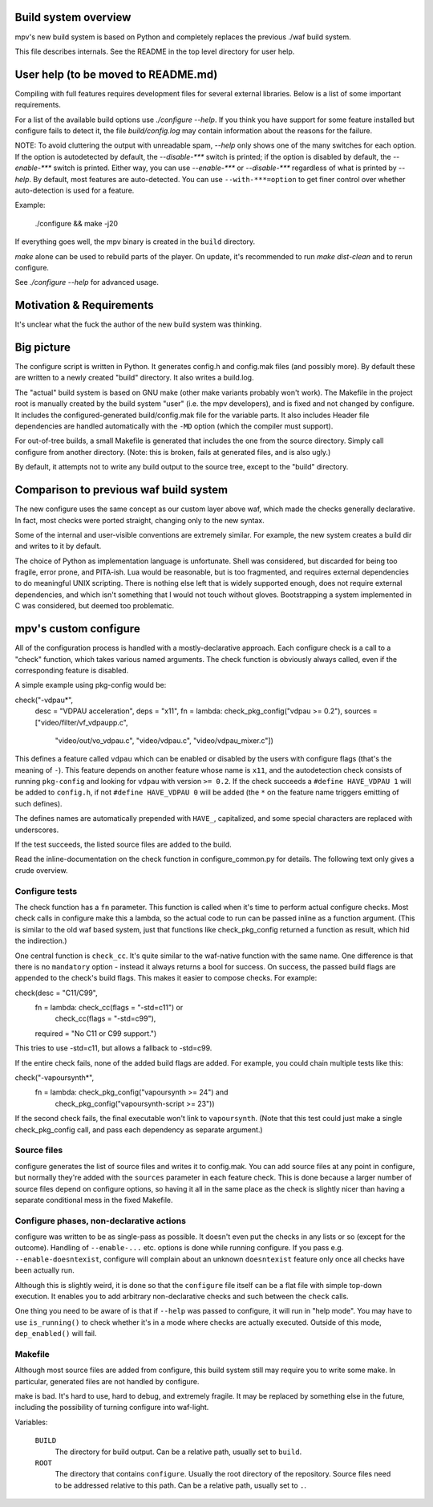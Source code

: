 Build system overview
=====================

mpv's new build system is based on Python and completely replaces the previous
./waf build system.

This file describes internals. See the README in the top level directory for
user help.

User help (to be moved to README.md)
====================================

Compiling with full features requires development files for several
external libraries. Below is a list of some important requirements.

For a list of the available build options use `./configure --help`. If
you think you have support for some feature installed but configure fails to
detect it, the file `build/config.log` may contain information about the
reasons for the failure.

NOTE: To avoid cluttering the output with unreadable spam, `--help` only shows
one of the many switches for each option. If the option is autodetected by
default, the `--disable-***` switch is printed; if the option is disabled by
default, the `--enable-***` switch is printed. Either way, you can use
`--enable-***` or `--disable-***` regardless of what is printed by `--help`.
By default, most features are auto-detected. You can use ``--with-***=option``
to get finer control over whether auto-detection is used for a feature.

Example:

    ./configure && make -j20

If everything goes well, the mpv binary is created in the ``build`` directory.

`make` alone can be used to rebuild parts of the player. On update, it's
recommended to run `make dist-clean` and to rerun configure.

See `./configure --help` for advanced usage.

Motivation & Requirements
=========================

It's unclear what the fuck the author of the new build system was thinking.

Big picture
===========

The configure script is written in Python. It generates config.h and config.mak
files (and possibly more). By default these are written to a newly created
"build" directory. It also writes a build.log.

The "actual" build system is based on GNU make (other make variants probably
won't work). The Makefile in the project root is manually created by the build
system "user" (i.e. the mpv developers), and is fixed and not changed by
configure. It includes the configured-generated build/config.mak file for the
variable parts. It also includes Header file dependencies are handled
automatically with the ``-MD`` option (which the compiler must support).

For out-of-tree builds, a small Makefile is generated that includes the one
from the source directory. Simply call configure from another directory.
(Note: this is broken, fails at generated files, and is also ugly.)

By default, it attempts not to write any build output to the source tree, except
to the "build" directory.

Comparison to previous waf build system
=======================================

The new configure uses the same concept as our custom layer above waf, which
made the checks generally declarative. In fact, most checks were ported
straight, changing only to the new syntax.

Some of the internal and user-visible conventions are extremely similar. For
example, the new system creates a build dir and writes to it by default.

The choice of Python as implementation language is unfortunate. Shell was
considered, but discarded for being too fragile, error prone, and PITA-ish.
Lua would be reasonable, but is too fragmented, and requires external
dependencies to do meaningful UNIX scripting. There is nothing else left that
is widely supported enough, does not require external dependencies, and which
isn't something that I would not touch without gloves. Bootstrapping a system
implemented in C was considered, but deemed too problematic.

mpv's custom configure
======================

All of the configuration process is handled with a mostly-declarative approach.
Each configure check is a call to a "check" function, which takes various named
arguments. The check function is obviously always called, even if the
corresponding feature is disabled.

A simple example using pkg-config would be::

check("-vdpau*",
      desc      = "VDPAU acceleration",
      deps      = "x11",
      fn        = lambda: check_pkg_config("vdpau >= 0.2"),
      sources   = ["video/filter/vf_vdpaupp.c",
                   "video/out/vo_vdpau.c",
                   "video/vdpau.c",
                   "video/vdpau_mixer.c"])

This defines a feature called ``vdpau`` which can be enabled or disabled by
the users with configure flags (that's the meaning of ``-``). This feature
depends on another feature whose name is ``x11``, and the autodetection check
consists of running ``pkg-config`` and looking for ``vdpau`` with version
``>= 0.2``. If the check succeeds a ``#define HAVE_VDPAU 1`` will be added to
``config.h``, if not ``#define HAVE_VDPAU 0`` will be added (the ``*`` on the
feature name triggers emitting of such defines).

The defines names are automatically prepended with ``HAVE_``, capitalized, and
some special characters are replaced with underscores.

If the test succeeds, the listed source files are added to the build.

Read the inline-documentation on the check function in configure_common.py for
details. The following text only gives a crude overview.

Configure tests
---------------

The check function has a ``fn`` parameter. This function is called when it's
time to perform actual configure checks. Most check calls in configure make
this a lambda, so the actual code to run can be passed inline as a function
argument. (This is similar to the old waf based system, just that functions
like check_pkg_config returned a function as result, which hid the indirection.)

One central function is ``check_cc``. It's quite similar to the waf-native
function with the same name. One difference is that there is no ``mandatory``
option - instead it always returns a bool for success. On success, the passed
build flags are appended to the check's build flags. This makes it easier to
compose checks. For example::

check(desc      = "C11/C99",
      fn        = lambda: check_cc(flags = "-std=c11") or
                          check_cc(flags = "-std=c99"),
      required  = "No C11 or C99 support.")

This tries to use -std=c11, but allows a fallback to -std=c99.

If the entire check fails, none of the added build flags are added. For example,
you could chain multiple tests like this::

check("-vapoursynth*",
      fn        = lambda: check_pkg_config("vapoursynth >= 24") and
                          check_pkg_config("vapoursynth-script >= 23"))

If the second check fails, the final executable won't link to ``vapoursynth``.
(Note that this test could just make a single check_pkg_config call, and pass
each dependency as separate argument.)

Source files
------------

configure generates the list of source files and writes it to config.mak. You
can add source files at any point in configure, but normally they're added with
the ``sources`` parameter in each feature check. This is done because a larger
number of source files depend on configure options, so having it all in the same
place as the check is slightly nicer than having a separate conditional mess in
the fixed Makefile.

Configure phases, non-declarative actions
-----------------------------------------

configure was written to be as single-pass as possible. It doesn't even put the
checks in any lists or so (except for the outcome). Handling of ``--enable-...``
etc. options is done while running configure. If you pass e.g.
``--enable-doesntexist``, configure will complain about an unknown
``doesntexist`` feature only once all checks have been actually run.

Although this is slightly weird, it is done so that the ``configure`` file
itself can be a flat file with simple top-down execution. It enables you to add
arbitrary non-declarative checks and such between the ``check`` calls.

One thing you need to be aware of is that if ``--help`` was passed to configure,
it will run in "help mode". You may have to use ``is_running()`` to check
whether it's in a mode where checks are actually executed. Outside of this mode,
``dep_enabled()`` will fail.

Makefile
--------

Although most source files are added from configure, this build system still
may require you to write some make. In particular, generated files are not
handled by configure.

make is bad. It's hard to use, hard to debug, and extremely fragile. It may be
replaced by something else in the future, including the possibility of turning
configure into waf-light.

Variables:

    ``BUILD``
        The directory for build output. Can be a relative path, usually set to
        ``build``.
    ``ROOT``
        The directory that contains ``configure``. Usually the root directory
        of the repository. Source files need to be addressed relative to this
        path. Can be a relative path, usually set to ``.``.

